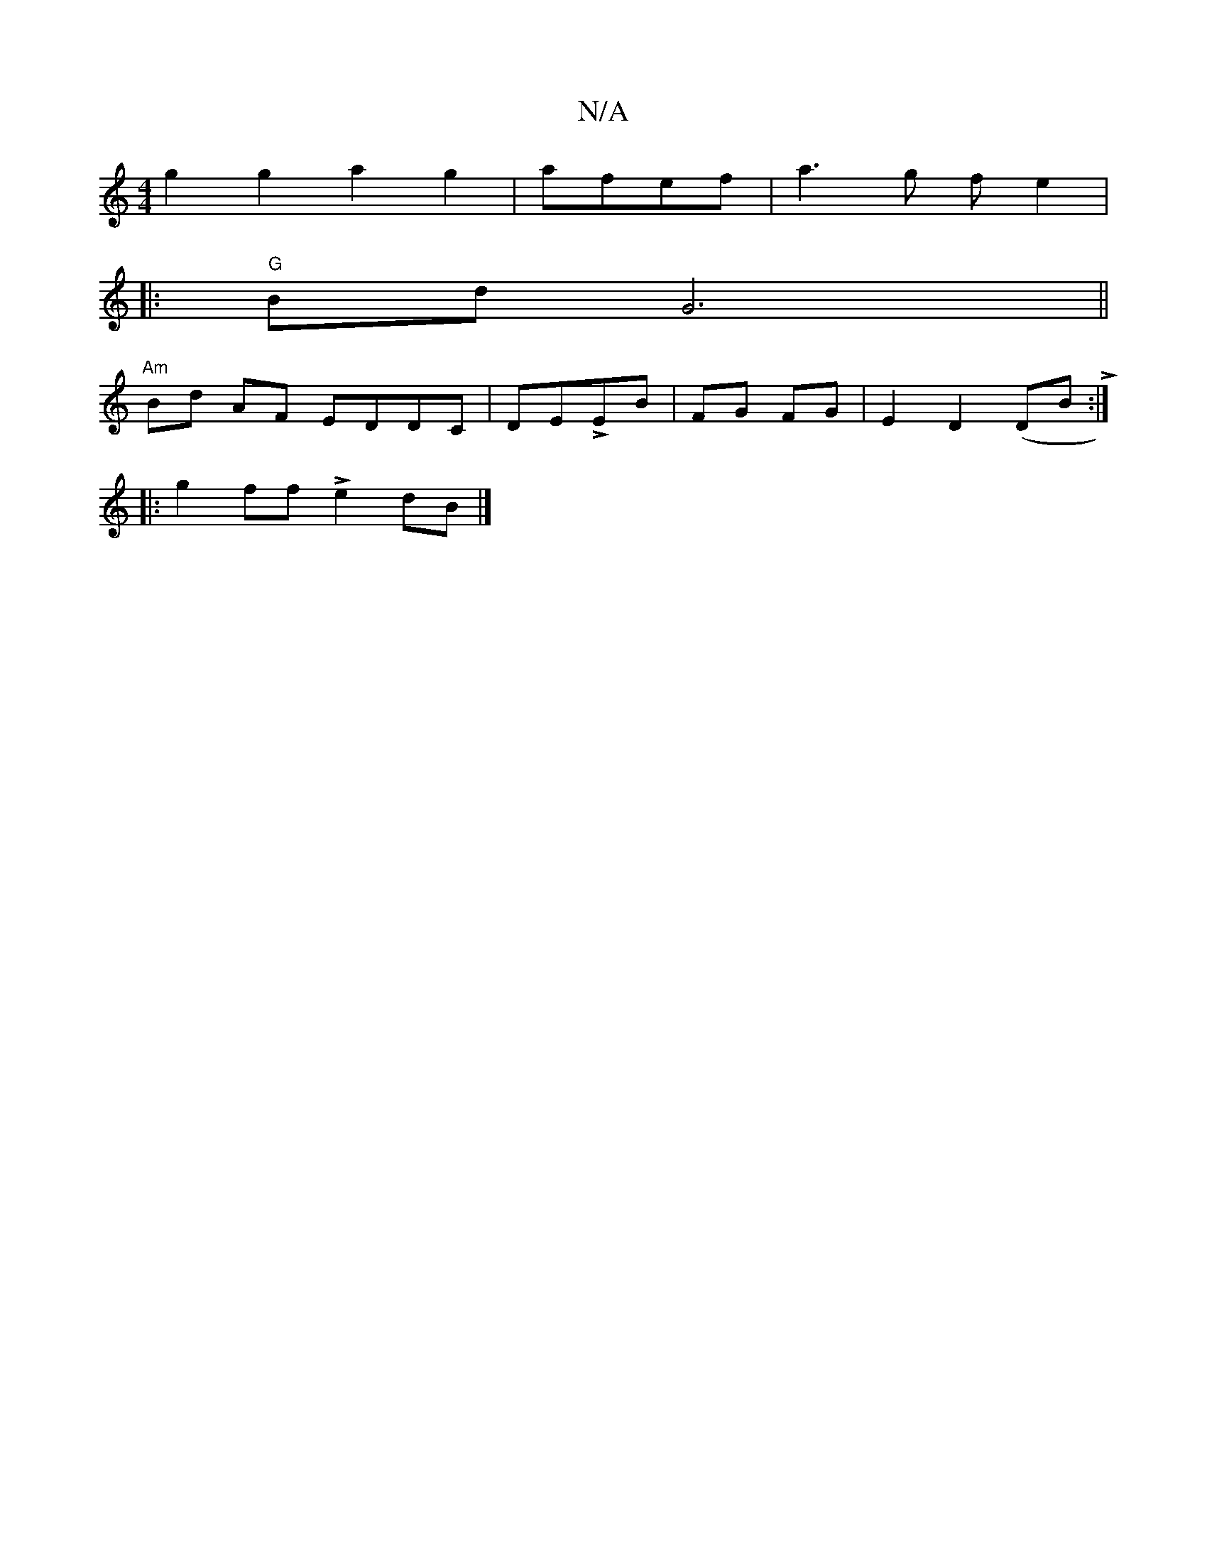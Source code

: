 X:1
T:N/A
M:4/4
R:N/A
K:Cmajor
g2g2a2 g2|afef-|a3g fe2|[M:"N/8"E2AB :|
|:"G"Bd G6||
"Am"Bd AF EDDC|DELEB | FG FG |E2 D2 (DB L:|
|: g2 ff Le2 dB |]

|:EDEF D3 E:||
"Gm7"c2d2 {A}G3 D |
E3 E B^ABc|
(d2 LB L[M:|]

A>F|GB c2|cB gA|]
dg 